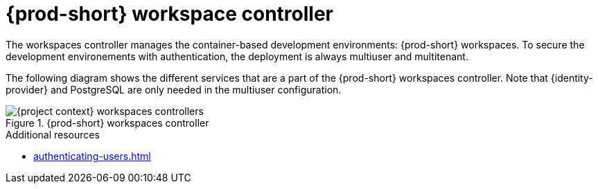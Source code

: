 
[id="{prod-id-short}-workspace-controller_{context}"]
= {prod-short} workspace controller

The workspaces controller manages the container-based development environments: {prod-short} workspaces. To secure the development environements with authentication, the deployment is always multiuser and multitenant.



The following diagram  shows the different services that are a part of the {prod-short} workspaces controller. Note that {identity-provider} and PostgreSQL are only needed in the multiuser configuration.


.{prod-short} workspaces controller
image::architecture/{project-context}-workspaces-controllers.png[]

.Additional resources

* xref:authenticating-users.adoc[]